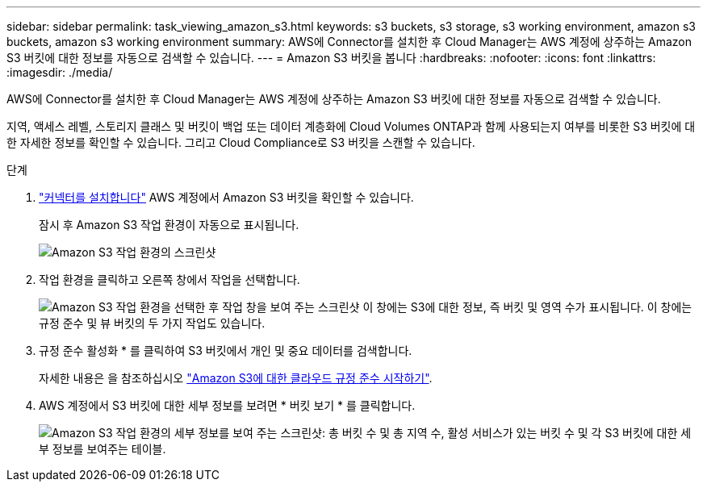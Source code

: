 ---
sidebar: sidebar 
permalink: task_viewing_amazon_s3.html 
keywords: s3 buckets, s3 storage, s3 working environment, amazon s3 buckets, amazon s3 working environment 
summary: AWS에 Connector를 설치한 후 Cloud Manager는 AWS 계정에 상주하는 Amazon S3 버킷에 대한 정보를 자동으로 검색할 수 있습니다. 
---
= Amazon S3 버킷을 봅니다
:hardbreaks:
:nofooter: 
:icons: font
:linkattrs: 
:imagesdir: ./media/


[role="lead"]
AWS에 Connector를 설치한 후 Cloud Manager는 AWS 계정에 상주하는 Amazon S3 버킷에 대한 정보를 자동으로 검색할 수 있습니다.

지역, 액세스 레벨, 스토리지 클래스 및 버킷이 백업 또는 데이터 계층화에 Cloud Volumes ONTAP과 함께 사용되는지 여부를 비롯한 S3 버킷에 대한 자세한 정보를 확인할 수 있습니다. 그리고 Cloud Compliance로 S3 버킷을 스캔할 수 있습니다.

.단계
. link:task_creating_connectors_aws.html["커넥터를 설치합니다"] AWS 계정에서 Amazon S3 버킷을 확인할 수 있습니다.
+
잠시 후 Amazon S3 작업 환경이 자동으로 표시됩니다.

+
image:screenshot_s3_we.gif["Amazon S3 작업 환경의 스크린샷"]

. 작업 환경을 클릭하고 오른쪽 창에서 작업을 선택합니다.
+
image:screenshot_s3_actions.gif["Amazon S3 작업 환경을 선택한 후 작업 창을 보여 주는 스크린샷 이 창에는 S3에 대한 정보, 즉 버킷 및 영역 수가 표시됩니다. 이 창에는 규정 준수 및 뷰 버킷의 두 가지 작업도 있습니다."]

. 규정 준수 활성화 * 를 클릭하여 S3 버킷에서 개인 및 중요 데이터를 검색합니다.
+
자세한 내용은 을 참조하십시오 link:task_scanning_s3.html["Amazon S3에 대한 클라우드 규정 준수 시작하기"].

. AWS 계정에서 S3 버킷에 대한 세부 정보를 보려면 * 버킷 보기 * 를 클릭합니다.
+
image:screenshot_amazon_s3.gif["Amazon S3 작업 환경의 세부 정보를 보여 주는 스크린샷: 총 버킷 수 및 총 지역 수, 활성 서비스가 있는 버킷 수 및 각 S3 버킷에 대한 세부 정보를 보여주는 테이블."]


